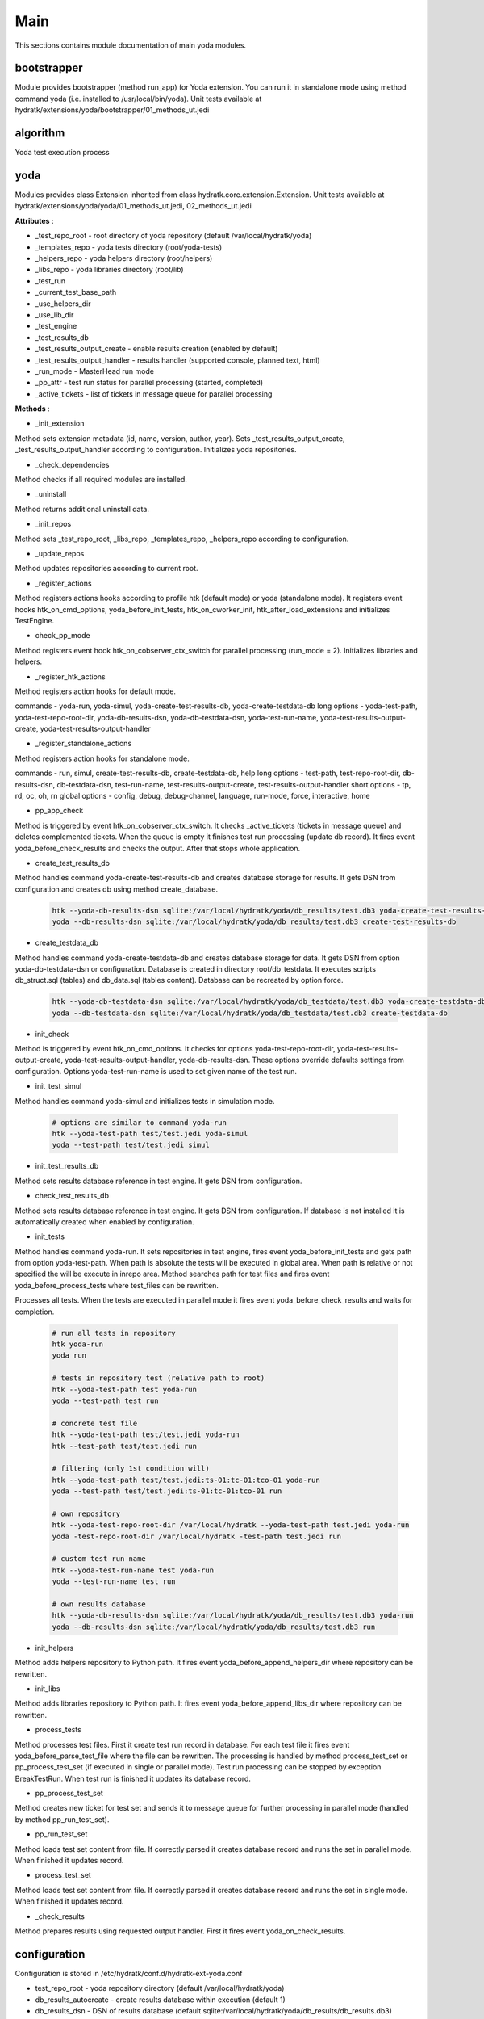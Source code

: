 .. _module_ext_yoda_main:

Main
====

This sections contains module documentation of main yoda modules.

bootstrapper
^^^^^^^^^^^^

Module provides bootstrapper (method run_app) for Yoda extension. 
You can run it in standalone mode using method command yoda (i.e. installed to /usr/local/bin/yoda).
Unit tests available at hydratk/extensions/yoda/bootstrapper/01_methods_ut.jedi

algorithm
^^^^^^^^^

Yoda test execution process

 .. graphviz::
   
   digraph G {
      graph [rank=TB,splines=ortho,ranksep="0.50",nodesep="0.70",bgcolor="transparent"]
      
      start [shape=circle,fillcolor=gray]
      end [shape=doublecircle]
      init_repo [shape=box, style=rounded, label="Initialize repositories"]
      get_tests [shape=box, style=rounded, label="Get test files from path"]                
      create_run [shape=box, style=rounded, label="Create test run in DB"]
      proc_tests [shape=box, style=rounded, label="Process test sets in loop"]
      proc_finish [shape=diamond, label="Is processing finished ?"]
      create_set [shape=box, style=rounded, label="Create test set in DB"]
      run_set [shape=box, style=rounded, label="Run test set"]
      update_set [shape=box, style=rounded, label="Update test set in DB"]
      update_run [shape=box, style=rounded, label="Update test run in DB"]
      check_res [shape=box, style=rounded, label="Check test results"]

      start -> init_repo
      init_repo -> get_tests -> create_run -> proc_tests
      proc_tests -> proc_finish
      proc_finish -> create_set[constraint=false] 
      create_set -> run_set -> update_set -> proc_tests      
      proc_finish -> update_run[constraint=true] 
      update_run -> check_res 
      check_res -> end

   }

yoda
^^^^

Modules provides class Extension inherited from class hydratk.core.extension.Extension.
Unit tests available at hydratk/extensions/yoda/yoda/01_methods_ut.jedi, 02_methods_ut.jedi

**Attributes** :

* _test_repo_root - root directory of yoda repository (default /var/local/hydratk/yoda)
* _templates_repo - yoda tests directory (root/yoda-tests)
* _helpers_repo - yoda helpers directory (root/helpers)
* _libs_repo - yoda libraries directory (root/lib)
* _test_run
* _current_test_base_path
* _use_helpers_dir
* _use_lib_dir   
* _test_engine 
* _test_results_db
* _test_results_output_create - enable results creation (enabled by default)
* _test_results_output_handler - results handler (supported console, planned text, html)
* _run_mode - MasterHead run mode
* _pp_attr - test run status for parallel processing (started, completed)
* _active_tickets - list of tickets in message queue for parallel processing

**Methods** :

* _init_extension

Method sets extension metadata (id, name, version, author, year).
Sets _test_results_output_create, _test_results_output_handler according to configuration.
Initializes yoda repositories.

* _check_dependencies

Method checks if all required modules are installed.

* _uninstall

Method returns additional uninstall data.

* _init_repos

Method sets _test_repo_root, _libs_repo, _templates_repo, _helpers_repo according to configuration.

* _update_repos

Method updates repositories according to current root.

* _register_actions

Method registers actions hooks according to profile htk (default mode) or yoda (standalone mode).
It registers event hooks htk_on_cmd_options, yoda_before_init_tests, htk_on_cworker_init, htk_after_load_extensions and initializes TestEngine.

* check_pp_mode

Method registers event hook htk_on_cobserver_ctx_switch for parallel processing (run_mode = 2). 
Initializes libraries and helpers.

* _register_htk_actions

Method registers action hooks for default mode.

commands - yoda-run, yoda-simul, yoda-create-test-results-db, yoda-create-testdata-db
long options - yoda-test-path, yoda-test-repo-root-dir, yoda-db-results-dsn, yoda-db-testdata-dsn, yoda-test-run-name, yoda-test-results-output-create,
yoda-test-results-output-handler

* _register_standalone_actions

Method registers action hooks for standalone mode.

commands - run, simul, create-test-results-db, create-testdata-db, help
long options - test-path, test-repo-root-dir, db-results-dsn, db-testdata-dsn, test-run-name, test-results-output-create, test-results-output-handler
short options - tp, rd, oc, oh, rn
global options - config, debug, debug-channel, language, run-mode, force, interactive, home

* pp_app_check

Method is triggered by event htk_on_cobserver_ctx_switch. It checks _active_tickets (tickets in message queue) and deletes complemented tickets.
When the queue is empty it finishes test run processing (update db record). It fires event yoda_before_check_results and checks the output.
After that stops whole application.

* create_test_results_db

Method handles command yoda-create-test-results-db and creates database storage for results. It gets DSN from configuration and creates db using method create_database.

  .. code-block:: bash
  
     htk --yoda-db-results-dsn sqlite:/var/local/hydratk/yoda/db_results/test.db3 yoda-create-test-results-db
     yoda --db-results-dsn sqlite:/var/local/hydratk/yoda/db_results/test.db3 create-test-results-db

* create_testdata_db

Method handles command yoda-create-testdata-db and creates database storage for data. It gets DSN from option yoda-db-testdata-dsn or configuration. 
Database is created in directory root/db_testdata. It executes scripts db_struct.sql (tables) and db_data.sql (tables content). Database can be recreated by option force.

  .. code-block:: bash
  
     htk --yoda-db-testdata-dsn sqlite:/var/local/hydratk/yoda/db_testdata/test.db3 yoda-create-testdata-db
     yoda --db-testdata-dsn sqlite:/var/local/hydratk/yoda/db_testdata/test.db3 create-testdata-db

* init_check

Method is triggered by event htk_on_cmd_options. It checks for options yoda-test-repo-root-dir, yoda-test-results-output-create, yoda-test-results-output-handler, 
yoda-db-results-dsn. These options override defaults settings from configuration. Options yoda-test-run-name is used to set given name of the test run.

* init_test_simul

Method handles command yoda-simul and initializes tests in simulation mode.

  .. code-block:: bash
  
     # options are similar to command yoda-run
     htk --yoda-test-path test/test.jedi yoda-simul
     yoda --test-path test/test.jedi simul

* init_test_results_db

Method sets results database reference in test engine. It gets DSN from configuration.

* check_test_results_db

Method sets results database reference in test engine. It gets DSN from configuration. If database is not installed it is automatically created 
when enabled by configuration.

* init_tests

Method handles command yoda-run. It sets repositories in test engine, fires event yoda_before_init_tests and gets path from option yoda-test-path.
When path is absolute the tests will be executed in global area. When path is relative or not specified the will be execute in inrepo area.
Method searches path for test files and fires event yoda_before_process_tests where test_files can be rewritten.

Processes all tests. When the tests are executed in parallel mode it fires event yoda_before_check_results and waits for completion.

  .. code-block:: bash
  
     # run all tests in repository
     htk yoda-run 
     yoda run
     
     # tests in repository test (relative path to root)
     htk --yoda-test-path test yoda-run
     yoda --test-path test run
     
     # concrete test file
     htk --yoda-test-path test/test.jedi yoda-run
     htk --test-path test/test.jedi run
     
     # filtering (only 1st condition will)
     htk --yoda-test-path test/test.jedi:ts-01:tc-01:tco-01 yoda-run
     yoda --test-path test/test.jedi:ts-01:tc-01:tco-01 run
     
     # own repository
     htk --yoda-test-repo-root-dir /var/local/hydratk --yoda-test-path test.jedi yoda-run
     yoda -test-repo-root-dir /var/local/hydratk -test-path test.jedi run
     
     # custom test run name
     htk --yoda-test-run-name test yoda-run
     yoda --test-run-name test run
     
     # own results database
     htk --yoda-db-results-dsn sqlite:/var/local/hydratk/yoda/db_results/test.db3 yoda-run
     yoda --db-results-dsn sqlite:/var/local/hydratk/yoda/db_results/test.db3 run

* init_helpers

Method adds helpers repository to Python path. It fires event yoda_before_append_helpers_dir where repository can be rewritten.

* init_libs

Method adds libraries repository to Python path. It fires event yoda_before_append_libs_dir where repository can be rewritten.

* process_tests

Method processes test files. First it create test run record in database. For each test file it fires event yoda_before_parse_test_file where
the file can be rewritten. The processing is handled by method process_test_set or pp_process_test_set (if executed in single or parallel mode).
Test run processing can be stopped by exception BreakTestRun. When test run is finished it updates its database record.

* pp_process_test_set

Method creates new ticket for test set and sends it to message queue for further processing in parallel mode (handled by method pp_run_test_set).

* pp_run_test_set

Method loads test set content from file. If correctly parsed it creates database record and runs the set in parallel mode. When finished it updates record.

* process_test_set

Method loads test set content from file. If correctly parsed it creates database record and runs the set in single mode. When finished it updates record.

* _check_results

Method prepares results using requested output handler. First it fires event yoda_on_check_results. 

configuration
^^^^^^^^^^^^^

Configuration is stored in /etc/hydratk/conf.d/hydratk-ext-yoda.conf

* test_repo_root - yoda repository directory (default /var/local/hydratk/yoda)
* db_results_autocreate - create results database within execution (default 1)
* db_results_dsn - DSN of results database (default sqlite:/var/local/hydratk/yoda/db_results/db_results.db3)
* auto_break - exception which breaks the execution (default break_test_set)
* test_results_output_create - prepare results output (default 1)
* test_results_output_handler - list of output handlers (console supported now, planned handlers test, html)
* db_testdata_dsn - DSN of test data database (default sqlite:/var/local/hydratk/yoda/db_testdata/testdata.db3)    